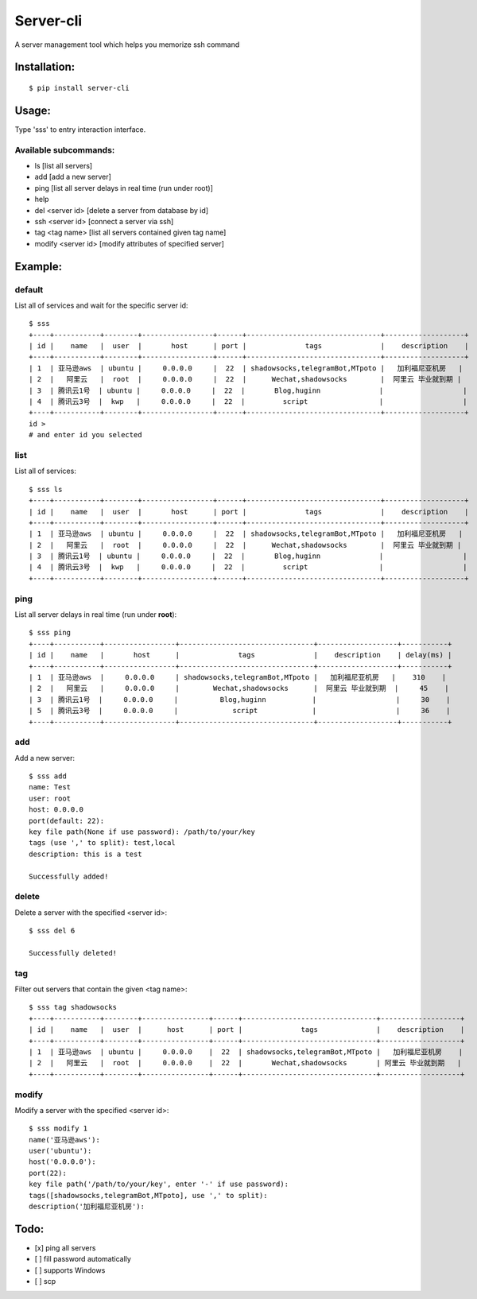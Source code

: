 ===========
Server-cli
===========
|License: MIT| |Badge|

.. |License: MIT| image:: https://img.shields.io/badge/License-MIT-yellow.svg
    :target: https://opensource.org/licenses/MIT

.. |Badge| image:: https://img.shields.io/badge/link-996.icu-%23FF4D5B.svg?style=flat-square
    :target: https://996.icu/#/en_US


A server management tool which helps you memorize ssh command



Installation:
==============
::

 $ pip install server-cli

Usage:
==============

Type 'sss' to entry interaction interface.

Available subcommands:
-----------------------

- ls [list all servers]

- add [add a new server]

- ping [list all server delays in real time (run under root)]

- help

- del <server id> [delete a server from database by id]

- ssh <server id> [connect a server via ssh]

- tag <tag name> [list all servers contained given tag name]

- modify <server id> [modify attributes of specified server]


Example:
=========

default
--------
List all of services and wait for the specific server id::

 $ sss
 +----+-----------+--------+-----------------+------+--------------------------------+-------------------+
 | id |    name   |  user  |       host      | port |              tags              |    description    |
 +----+-----------+--------+-----------------+------+--------------------------------+-------------------+
 | 1  | 亚马逊aws  | ubuntu |     0.0.0.0     |  22  | shadowsocks,telegramBot,MTpoto |   加利福尼亚机房   |
 | 2  |   阿里云   |  root  |     0.0.0.0     |  22  |      Wechat,shadowsocks        |  阿里云 毕业就到期 |
 | 3  | 腾讯云1号  | ubuntu |     0.0.0.0     |  22  |       Blog,huginn              |                   |
 | 4  | 腾讯云3号  |  kwp   |     0.0.0.0     |  22  |         script                 |                   |
 +----+-----------+--------+-----------------+------+--------------------------------+-------------------+
 id >
 # and enter id you selected

list
-----
List all of services::

 $ sss ls
 +----+-----------+--------+-----------------+------+--------------------------------+-------------------+
 | id |    name   |  user  |       host      | port |              tags              |    description    |
 +----+-----------+--------+-----------------+------+--------------------------------+-------------------+
 | 1  | 亚马逊aws  | ubuntu |     0.0.0.0     |  22  | shadowsocks,telegramBot,MTpoto |   加利福尼亚机房   |
 | 2  |   阿里云   |  root  |     0.0.0.0     |  22  |      Wechat,shadowsocks        |  阿里云 毕业就到期 |
 | 3  | 腾讯云1号  | ubuntu |     0.0.0.0     |  22  |       Blog,huginn              |                   |
 | 4  | 腾讯云3号  |  kwp   |     0.0.0.0     |  22  |         script                 |                   |
 +----+-----------+--------+-----------------+------+--------------------------------+-------------------+


ping
-----
List all server delays in real time (run under **root**)::

 $ sss ping
 +----+-----------+-----------------+--------------------------------+-------------------+-----------+
 | id |    name   |       host      |              tags              |    description    | delay(ms) |
 +----+-----------+-----------------+--------------------------------+-------------------+-----------+
 | 1  | 亚马逊aws  |     0.0.0.0     | shadowsocks,telegramBot,MTpoto |   加利福尼亚机房   |    310    |
 | 2  |   阿里云   |     0.0.0.0     |        Wechat,shadowsocks      |  阿里云 毕业就到期  |     45    |
 | 3  | 腾讯云1号  |     0.0.0.0     |          Blog,huginn           |                   |     30    |
 | 5  | 腾讯云3号  |     0.0.0.0     |             script             |                   |     36    |
 +----+-----------+-----------------+--------------------------------+-------------------+-----------+

add
----
Add a new server::

 $ sss add
 name: Test
 user: root
 host: 0.0.0.0
 port(default: 22):
 key file path(None if use password): /path/to/your/key
 tags (use ',' to split): test,local
 description: this is a test

 Successfully added!


delete
-------
Delete a server with the specified <server id>::

 $ sss del 6

 Successfully deleted!


tag
----
Filter out servers that contain the given <tag name>::

 $ sss tag shadowsocks
 +----+-----------+--------+----------------+------+--------------------------------+-------------------+
 | id |    name   |  user  |      host      | port |              tags              |    description    |
 +----+-----------+--------+----------------+------+--------------------------------+-------------------+
 | 1  | 亚马逊aws  | ubuntu |     0.0.0.0    |  22  | shadowsocks,telegramBot,MTpoto |   加利福尼亚机房    |
 | 2  |   阿里云   |  root  |     0.0.0.0    |  22  |       Wechat,shadowsocks       | 阿里云 毕业就到期   |
 +----+-----------+--------+----------------+------+--------------------------------+-------------------+

modify
-------
Modify a server with the specified <server id>::

 $ sss modify 1
 name('亚马逊aws'):
 user('ubuntu'):
 host('0.0.0.0'):
 port(22):
 key file path('/path/to/your/key', enter '-' if use password):
 tags([shadowsocks,telegramBot,MTpoto], use ',' to split):
 description('加利福尼亚机房'):

Todo:
==============
- [x] ping all servers
- [ ] fill password automatically
- [ ] supports Windows
- [ ] scp

